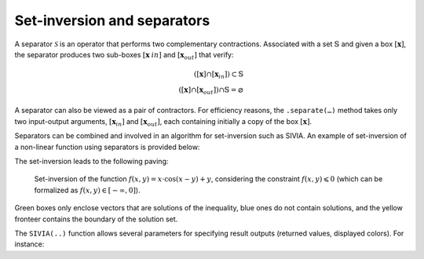 .. _sec-manual-separators:

############################
Set-inversion and separators
############################

A separator :math:`\mathcal{S}` is an operator that performs two complementary contractions. Associated with a set :math:`\mathbb{S}` and given a box :math:`[\mathbf{x}]`, the separator produces two sub-boxes :math:`[\mathbf{x}_ {in}]` and :math:`[\mathbf{x}_{out}]` that verify:

.. math::

  ([\mathbf{x}] \cap [\mathbf{x}_{in}]) \subset \mathbb{S} \\
  ([\mathbf{x}] \cap [\mathbf{x}_{out}]) \cap \mathbb{S} = \varnothing

A separator can also be viewed as a pair of contractors. For efficiency reasons, the ``.separate(…)`` method takes only two input-output arguments, :math:`[\mathbf{x}_{in}]` and :math:`[\mathbf{x}_{out}]`, each containing initially a copy of the box :math:`[\mathbf{x}]`.

Separators can be combined and involved in an algorithm for set-inversion such as SIVIA. An example of set-inversion of a non-linear function using separators is provided below:

.. tabs::

  .. code-tab:: py

    from codac import *
    from vibes import vibes

    # Define some non-linear function
    f = Function('x', 'y', 'x*cos(x-y)+y')

    # Build the separator associated to the constraint f(x,y) < 0
    sep = SepFunction(f, Interval(-oo,0))

    # Setup the initial box
    box = IntervalVector(2, [-10, 10])

    # Graphics
    vibes.beginDrawing()
    vibes.newFigure("Set inversion")
    vibes.setFigureProperties({"x":100, "y":100, "width":500, "height":500})
    SIVIA(box, sep, 0.21, fig_name="Set inversion")
    vibes.endDrawing()

  .. code-tab:: c++

    #include <codac.h>

    using namespace codac;

    int main()
    {
      // Define some non-linear function
      Function f("x", "y", "x*cos(x-y)+y");

      // Build the separator associated to the constraint f(x,y) < 0
      SepFunction sep(f, Interval(-oo,0));

      // Setup the initial box
      IntervalVector box(2, {-10, 10});

      // Graphics
      vibes::beginDrawing();
      vibes::newFigure("Set inversion");
      vibes::setFigureProperties(vibesParams("x",100, "y",100, "width",500, "height",500));
      SIVIA(box, sep, 0.21, "Set inversion");
      vibes::endDrawing();

      return EXIT_SUCCESS;
    }

The set-inversion leads to the following paving:

.. figure:: img/paving_set_inversion.png

  Set-inversion of the function :math:`f(x,y)=x\cdot\cos(x-y)+y`, considering the constraint :math:`f(x,y)\leqslant 0` (which can be formalized as :math:`f(x,y)\in[-\infty,0]`).

Green boxes only enclose vectors that are solutions of the inequality, blue ones do not contain solutions, and the yellow fronteer contains the boundary of the solution set.

The ``SIVIA(..)`` function allows several parameters for specifying result outputs (returned values, displayed colors). For instance:

.. tabs::

  .. code-tab:: py

    SIVIA(box,              # initial domain to be bisected
      sep,                  # related separator (or contractor if provided)
      0.21,                 # precision parameter (stopping condition)
      display_result=True,  # displaying boxes in a VIBes figure
      fig_name="SIVIA",     # name of the VIBes figure in case of display
      return_result=True,   # returning a map of lists of boxes
      # The following color map allows to define custom colors for subpavings:
      color_map={SetValue.IN:"k[r]", SetValue.OUT:"k[b]", SetValue.UNKNOWN:"k[y]"})

  .. code-tab:: c++

    SIVIA(box,              // initial domain to be bisected
      sep,                  // related separator (or contractor if provided)
      0.21,                 // precision parameter (stopping condition)
      true,                 // boolean for displaying boxes in a VIBes figure
      "SIVIA",              // name of the VIBes figure in case of display
      true,                 // boolean for returning a map of lists of boxes
      // The following color map allows to define custom colors for subpavings:
      {{SetValue::IN,"k[r]"},{SetValue::OUT,"k[b]"},{SetValue::UNKNOWN,"k[y]"}});